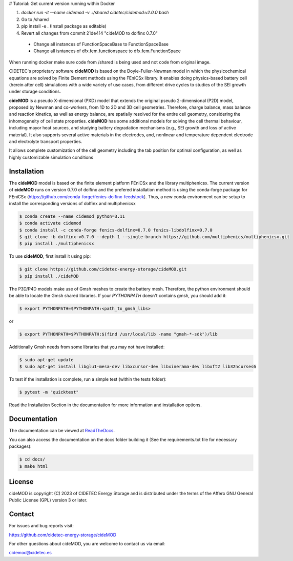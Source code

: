 # Tutorial: Get current version running within Docker

1. `docker run -it --name cidemod -v .:/shared cidetec/cidemod:v2.0.0 bash`
2. Go to /shared
3. pip install -e . (Install package as editable)
4. Revert all changes from commit 21de414 "cideMOD to dolfinx 0.7.0"
  - Change all instances of FunctionSpaceBase to FunctionSpaceBase
  - Change all isntances of dfx.fem.functionspace to dfx.fem.FunctionSpace

When running docker make sure code from /shared is being used and not code from original image.

.. |cideMOD_logo| image:: ./docs/source/Images/logo_final_cidemod_hor.png
  :alt: cideMOD_logo

.. |docs| image:: https://readthedocs.org/projects/cidemod/badge/?version=stable
    :alt: Documentation Status
    :scale: 100%
    :target: https://cidemod.readthedocs.io/en/stable/

.. |doi| image:: https://img.shields.io/badge/DOI-10.1149%2F1945--7111%2Fac91fb-informational
    :alt: Reference
    :scale: 100%
    :target: https://doi.org/10.1149/1945-7111/ac91fb

.. |release| image:: https://img.shields.io/github/v/release/cidetec-energy-storage/cideMOD?color=yellow
    :alt: Release
    :scale: 100%
    :target: https://github.com/cidetec-energy-storage/cideMOD/releases
   
.. |contributors| image:: https://img.shields.io/github/contributors/cidetec-energy-storage/cideMOD
    :alt: Contributors
    :scale: 100%
    :target: https://github.com/cidetec-energy-storage/cideMOD/graphs/contributors

.. |black_code| image:: https://img.shields.io/badge/code%20style-black-000000.svg
    :alt: Black
    :scale: 100%
    :target: https://github.com/ambv/black

.. |license| image:: https://img.shields.io/github/license/cidetec-energy-storage/cideMOD
   :alt: License
   :scale: 100%
   :target: https://github.com/cidetec-energy-storage/cideMOD/blob/main/LICENSE

.. |forks| image:: https://img.shields.io/github/forks/cidetec-energy-storage/cideMOD?style=social
   :alt: Forks
   :scale: 100%
   :target: https://github.com/cidetec-energy-storage/cideMOD/network/members

.. |twitter| image:: https://img.shields.io/twitter/follow/CIDETEC_?style=social
   :alt: Twitter
   :scale: 100%
   :target: https://twitter.com/CIDETEC_?ref_src=twsrc%5Egoogle%7Ctwcamp%5Eserp%7Ctwgr%5Eauthor

.. |docker| image:: https://img.shields.io/docker/v/cidetec/cidemod?label=Docker
   :alt: Docker image
   :scale: 100%
   :target: https://hub.docker.com/r/cidetec/cidemod

|cideMOD_logo|

|docs| |doi| |license| |docker|

|twitter|

CIDETEC's proprietary software **cideMOD** is based on the 
Doyle-Fuller-Newman model in which the physicochemical equations
are solved by Finite Element methods using the FEniCSx library. It 
enables doing physics-based battery cell (herein after cell) simulations
with a wide variety of use cases, from different drive cycles to studies
of the SEI growth under storage
conditions.

**cideMOD** is a pseudo X-dimensional (PXD) model that extends the
original pseudo 2-dimensional (P2D) model, proposed by Newman and
co-workers, from 1D to 2D and 3D cell geometries. Therefore, charge
balance, mass balance and reaction kinetics, as well as energy balance,
are spatially resolved for the entire cell geometry, considering the
inhomogeneity of cell state properties.
**cideMOD** has some additional models for solving the cell thermal
behaviour, including mayor heat sources, and studying battery
degradation mechanisms (e.g., SEI growth and loss of active material). 
It also supports several active materials in the electrodes, and, 
nonlinear and temperature dependent electrode and electrolyte transport properties.

It allows complete customization of the cell geometry including the tab
position for optimal configuration, as well as highly customizable
simulation conditions

Installation
------------

The **cideMOD** model is based on the finite element platform FEniCSx
and the library multiphenicsx. The current version of **cideMOD** runs 
on version 0.7.0 of dolfinx and the prefered installation method is using the conda-forge package for 
FEniCSx (https://github.com/conda-forge/fenics-dolfinx-feedstock).
Thus, a new conda environment can be setup to install the corresponding versions of dolfinx and multiphenicsx

.. code-block:: console

   $ conda create --name cidemod python=3.11
   $ conda activate cidemod
   $ conda install -c conda-forge fenics-dolfinx=0.7.0 fenics-libdolfinx=0.7.0
   $ git clone -b dolfinx-v0.7.0 --depth 1 --single-branch https://github.com/multiphenics/multiphenicsx.git
   $ pip install ./multiphenicsx

To use **cideMOD**, first install it using pip:

.. code-block:: console
   
   $ git clone https://github.com/cidetec-energy-storage/cideMOD.git
   $ pip install ./cideMOD

The P3D/P4D models make use of Gmsh meshes to create the battery
mesh. Therefore, the python environment should be able to locate the
Gmsh shared libraries.
If your *PYTHONPATH* doesn't contains gmsh, you should add it:

.. code-block:: console

   $ export PYTHONPATH=$PYTHONPATH:<path_to_gmsh_libs>

or

.. code-block:: console

   $ export PYTHONPATH=$PYTHONPATH:$(find /usr/local/lib -name "gmsh-*-sdk")/lib

Additionally Gmsh needs from some libraries that you may not have
installed:

.. code-block:: console

   $ sudo apt-get update
   $ sudo apt-get install libglu1-mesa-dev libxcursor-dev libxinerama-dev libxft2 lib32ncurses6

To test if the installation is complete, run a simple test (within the tests folder):

.. code-block:: console

   $ pytest -m "quicktest"

Read the Installation Section in the documentation for more information
and installation options.

Documentation
-------------

The documentation can be viewed at
`ReadTheDocs <https://cidemod.readthedocs.io/en/stable/>`_.

You can also access the documentation on the docs folder
building it (See the requirements.txt file for necessary packages):

.. code-block:: console

   $ cd docs/
   $ make html

License
-------
cideMOD is copyright (C) 2023 of CIDETEC Energy Storage and is
distributed under the terms of the Affero GNU General Public License
(GPL) version 3 or later.

Contact
-------
For issues and bug reports visit:

https://github.com/cidetec-energy-storage/cideMOD

For other questions about cideMOD, you are welcome to contact us via email:

cidemod@cidetec.es
